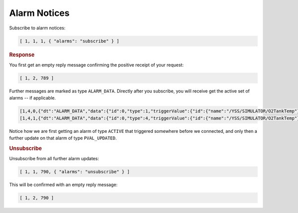 Alarm Notices
=============

Subscribe to alarm notices:

.. code-block:: json

    [ 1, 1, 1, { "alarms": "subscribe" } ]


.. rubric:: Response

You first get an empty reply message confirming the positive receipt of your request:

.. code-block:: json

    [ 1, 2, 789 ]

Further messages are marked as type ``ALARM_DATA``. Directly after you subscribe, you will receive get the active set of alarms -- if applicable.

.. code-block:: json

    [1,4,0,{"dt":"ALARM_DATA","data":{"id":0,"type":1,"triggerValue":{"id":{"name":"/YSS/SIMULATOR/O2TankTemp"},"rawValue":{"type":2,"uint32Value":227},"engValue":{"type":2,"uint32Value":227},"acquisitionTime":1440576556724,"generationTime":1440576539714,"acquisitionStatus":0,"processingStatus":true,"monitoringResult":21,"acquisitionTimeUTC":"2015-08-26T08:08:40.724Z","generationTimeUTC":"2015-08-26T08:08:23.714Z","watchLow":10.0,"watchHigh":12.0,"warningLow":30.0,"warningHigh":32.0,"distressLow":40.0,"distressHigh":42.0,"criticalLow":60.0,"criticalHigh":62.0,"severeLow":80.0,"severeHigh":82.0,"expirationTime":1440576558224,"expirationTimeUTC":"2015-08-26T08:08:42.224Z"},"mostSevereValue":{"id":{"name":"/YSS/SIMULATOR/O2TankTemp"},"rawValue":{"type":2,"uint32Value":227},"engValue":{"type":2,"uint32Value":227},"acquisitionTime":1440576556724,"generationTime":1440576539714,"acquisitionStatus":0,"processingStatus":true,"monitoringResult":21,"acquisitionTimeUTC":"2015-08-26T08:08:40.724Z","generationTimeUTC":"2015-08-26T08:08:23.714Z","watchLow":10.0,"watchHigh":12.0,"warningLow":30.0,"warningHigh":32.0,"distressLow":40.0,"distressHigh":42.0,"criticalLow":60.0,"criticalHigh":62.0,"severeLow":80.0,"severeHigh":82.0,"expirationTime":1440576558224,"expirationTimeUTC":"2015-08-26T08:08:42.224Z"},"currentValue":{"id":{"name":"/YSS/SIMULATOR/O2TankTemp"},"rawValue":{"type":2,"uint32Value":258},"engValue":{"type":2,"uint32Value":258},"acquisitionTime":1440576955780,"generationTime":1440576938777,"acquisitionStatus":0,"processingStatus":true,"monitoringResult":21,"acquisitionTimeUTC":"2015-08-26T08:15:19.780Z","generationTimeUTC":"2015-08-26T08:15:02.777Z","watchLow":10.0,"watchHigh":12.0,"warningLow":30.0,"warningHigh":32.0,"distressLow":40.0,"distressHigh":42.0,"criticalLow":60.0,"criticalHigh":62.0,"severeLow":80.0,"severeHigh":82.0,"expirationTime":1440576957280,"expirationTimeUTC":"2015-08-26T08:15:21.280Z"},"violations":65}}]
    [1,4,1,{"dt":"ALARM_DATA","data":{"id":0,"type":4,"triggerValue":{"id":{"name":"/YSS/SIMULATOR/O2TankTemp"},"rawValue":{"type":2,"uint32Value":227},"engValue":{"type":2,"uint32Value":227},"acquisitionTime":1440576556724,"generationTime":1440576539714,"acquisitionStatus":0,"processingStatus":true,"monitoringResult":21,"acquisitionTimeUTC":"2015-08-26T08:08:40.724Z","generationTimeUTC":"2015-08-26T08:08:23.714Z","watchLow":10.0,"watchHigh":12.0,"warningLow":30.0,"warningHigh":32.0,"distressLow":40.0,"distressHigh":42.0,"criticalLow":60.0,"criticalHigh":62.0,"severeLow":80.0,"severeHigh":82.0,"expirationTime":1440576558224,"expirationTimeUTC":"2015-08-26T08:08:42.224Z"},"mostSevereValue":{"id":{"name":"/YSS/SIMULATOR/O2TankTemp"},"rawValue":{"type":2,"uint32Value":227},"engValue":{"type":2,"uint32Value":227},"acquisitionTime":1440576556724,"generationTime":1440576539714,"acquisitionStatus":0,"processingStatus":true,"monitoringResult":21,"acquisitionTimeUTC":"2015-08-26T08:08:40.724Z","generationTimeUTC":"2015-08-26T08:08:23.714Z","watchLow":10.0,"watchHigh":12.0,"warningLow":30.0,"warningHigh":32.0,"distressLow":40.0,"distressHigh":42.0,"criticalLow":60.0,"criticalHigh":62.0,"severeLow":80.0,"severeHigh":82.0,"expirationTime":1440576558224,"expirationTimeUTC":"2015-08-26T08:08:42.224Z"},"currentValue":{"id":{"name":"/YSS/SIMULATOR/O2TankTemp"},"rawValue":{"type":2,"uint32Value":280},"engValue":{"type":2,"uint32Value":280},"acquisitionTime":1440576962013,"generationTime":1440576945011,"acquisitionStatus":0,"processingStatus":true,"monitoringResult":21,"acquisitionTimeUTC":"2015-08-26T08:15:26.013Z","generationTimeUTC":"2015-08-26T08:15:09.011Z","watchLow":10.0,"watchHigh":12.0,"warningLow":30.0,"warningHigh":32.0,"distressLow":40.0,"distressHigh":42.0,"criticalLow":60.0,"criticalHigh":62.0,"severeLow":80.0,"severeHigh":82.0,"expirationTime":1440576963513,"expirationTimeUTC":"2015-08-26T08:15:27.513Z"},"violations":66}}]

Notice how we are first getting an alarm of type ``ACTIVE`` that triggered somewhere before we connected, and only then a further update on that alarm of type ``PVAL_UPDATED``.

.. rubric:: Unsubscribe

Unsubscribe from all further alarm updates:

.. code-block:: json

    [ 1, 1, 790, { "alarms": "unsubscribe" } ]

This will be confirmed with an empty reply message:

.. code-block:: json

    [ 1, 2, 790 ]
